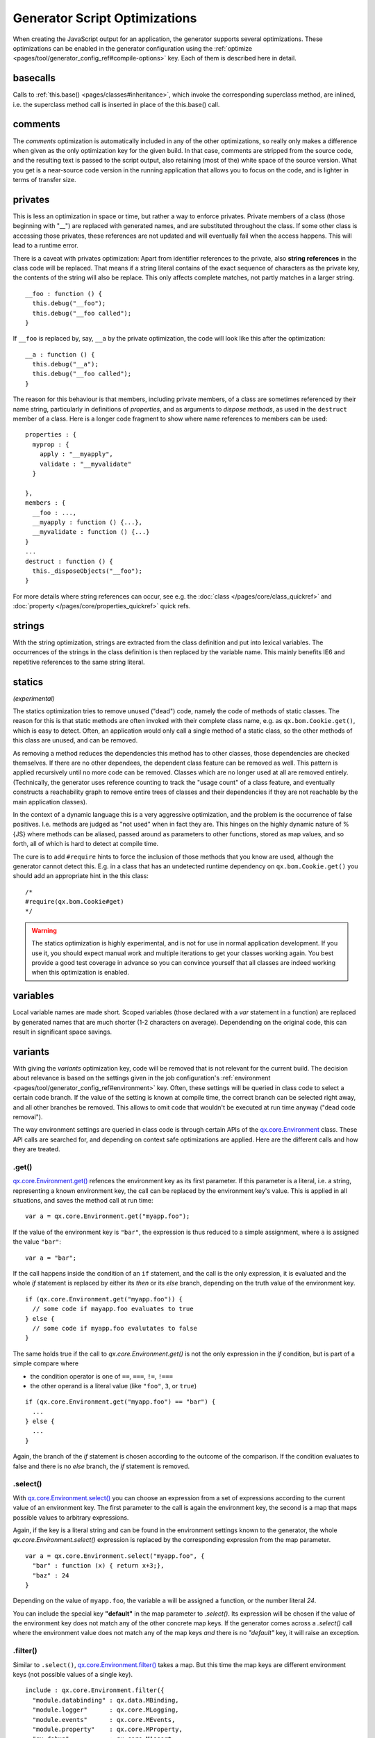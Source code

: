 Generator Script Optimizations
==============================

When creating the JavaScript output for an application, the generator supports several optimizations. These optimizations can be enabled in the generator configuration using the :ref:`optimize <pages/tool/generator_config_ref#compile-options>` key. Each of them is described here in detail.


.. _pages/tool/generator_config_articles#basecalls:

basecalls
---------

Calls to :ref:`this.base() <pages/classes#inheritance>`, which invoke the corresponding superclass method, are inlined, i.e. the superclass method call  is inserted in place of the this.base() call.

.. _pages/tool/generator_optimizations#comments:

comments
--------

The *comments* optimization is automatically included in any of the other optimizations, so really only makes a difference when given as the only optimization key for the given build. In that case, comments are stripped from the source code, and the resulting text is passed to the script output, also retaining (most of the) white space of the source version. What you get is a near-source code version in the running application that allows you to focus on the code, and is lighter in terms of transfer size.

.. _pages/tool/generator_config_articles#privates:

privates
--------

This is less an optimization in space or time, but rather a way to enforce privates. Private members of a class (those beginning with "__") are replaced with generated names, and are substituted throughout the class. If some other class is accessing those privates, these references are not updated and will eventually fail when the access happens. This will lead to a runtime error.

There is a caveat with privates optimization: Apart from identifier references to the private, also **string references** in the class code will be replaced. That means if a string literal contains of the exact sequence of characters as the private key, the contents of the string will also be replace. This only affects complete matches, not partly matches in a larger string.

::

  __foo : function () {
    this.debug("__foo");
    this.debug("__foo called");
  }

If ``__foo`` is replaced by, say, ``__a`` by the private optimization, the code will look like this after the optimization::

  __a : function () {
    this.debug("__a");
    this.debug("__foo called");
  }

The reason for this behaviour is that members, including private members, of a class are sometimes referenced by their name string, particularly in definitions of *properties*, and as arguments to *dispose methods*, as used in the ``destruct`` member of a class. Here is a longer code fragment to show where name references to members can be used::

  properties : {
    myprop : {
      apply : "__myapply",
      validate : "__myvalidate"
    }
    
  },
  members : {
    __foo : ...,
    __myapply : function () {...},
    __myvalidate : function () {...}
  }
  ...
  destruct : function () {
    this._disposeObjects("__foo");
  }

For more details where string references can occur, see e.g. the :doc:`class </pages/core/class_quickref>` and :doc:`property </pages/core/properties_quickref>` quick refs.


.. _pages/tool/generator_config_articles#strings:

strings
-------

With the string optimization, strings are extracted from the class definition and put into lexical variables. The occurrences of the strings in the class definition is then replaced by the variable name. This mainly benefits IE6 and repetitive references to the same string literal.


.. _pages/tool/generator_config_articles#statics:

statics
-------
*(experimental)*

The statics optimization tries to remove unused ("dead") code, namely the code of methods of static classes. The reason for this is that static methods are often invoked with their complete class name, e.g. as ``qx.bom.Cookie.get()``, which is easy to detect. Often, an application would only call a single method of a static class, so the other methods of this class are unused, and can be removed.

As removing a method reduces the dependencies this method has to other classes, those dependencies are checked themselves. If there are no other dependees, the dependent class feature can be removed as well. This pattern is applied recursively until no more code can be removed. Classes which are no longer used at all are removed entirely. (Technically, the generator uses reference counting to track the "usage count" of a class feature, and eventually constructs a reachability graph to remove entire trees of classes and their dependencies if they are not reachable by the main application classes).

In the context of a dynamic language this is a very aggressive optimization, and the problem is the occurrence of false positives. I.e. methods are judged as "not used" when in fact they are. This hinges on the highly dynamic nature of %{JS} where methods can be aliased, passed around as parameters to other functions, stored as map values, and so forth, all of which is hard to detect at compile time. 

The cure is to add ``#require`` hints to force the inclusion of those methods that you know are used, although the generator cannot detect this. E.g. in a class that has an undetected runtime dependency on ``qx.bom.Cookie.get()`` you should add an appropriate hint in the this class::

  /*
  #require(qx.bom.Cookie#get)
  */

.. warning::

    The statics optimization is highly experimental, and is not for use in normal application development. If you use it, you should expect manual work and multiple iterations to get your classes working again. You best provide a good test coverage in advance so you can convince yourself that all classes are indeed working when this optimization is enabled.


.. _pages/tool/generator_config_articles#variables:

variables
---------

Local variable names are made short. Scoped variables (those declared with a *var* statement in a function) are replaced by generated names that are much shorter (1-2 characters on average). Dependending on the original code, this can result in significant space savings.

.. _pages/tool/generator_optimizations#variants:

variants
--------

With giving the *variants* optimization key, code will be removed that is not relevant for the current build. The decision about relevance is based on the settings given in the job configuration's :ref:`environment <pages/tool/generator_config_ref#environment>` key. Often, these settings will be queried in class code to select a certain code branch. If the value of the setting is known at compile time, the correct branch can be selected right away, and all other branches be removed. This allows to omit code that wouldn't be executed at run time anyway ("dead code removal").

The way environment settings are queried in class code is through certain APIs of the `qx.core.Environment <http://demo.qooxdoo.org/%{version}/apiviewer#qx.core.Environment>`_ class. These API calls are searched for, and depending on context safe optimizations are applied. Here are the different calls and how they are treated.

.get()
+++++++++++++++++++++++++

`qx.core.Environment.get() <http://demo.qooxdoo.org/%{version}/apiviewer#qx.core.Environment~get>`_ refences the environment key as its first parameter. If this parameter is a literal, i.e. a string, representing a known environment key, the call can be replaced by the environment key's value. This is applied in all situations, and saves the method call at run time::

  var a = qx.core.Environment.get("myapp.foo");


If the value of the environment key is ``"bar"``, the expression is thus reduced to a simple assignment, where ``a`` is assigned the value ``"bar"``::

  var a = "bar";

If the call happens inside the condition of an ``if`` statement, and the call is the only expression, it is evaluated and the whole *if* statement is replaced by either its *then* or its *else* branch, depending on the truth value of the environment key.

::

    if (qx.core.Environment.get("myapp.foo")) {
      // some code if mayapp.foo evaluates to true
    } else {
      // some code if myapp.foo evalutates to false
    }

The same holds true if the call to *qx.core.Environment.get()* is not the only expression in the *if* condition, but is part of a simple compare where

* the condition operator is one of ``==``, ``===``, ``!=``, ``!===``
* the other operand is a literal value (like ``"foo"``, ``3``, or ``true``)

::

    if (qx.core.Environment.get("myapp.foo") == "bar") {
      ...
    } else {
      ...
    }

Again, the branch of the *if* statement is chosen according to the outcome of the comparison. If the condition evaluates to false and there is no *else* branch, the *if* statement is removed.


.select()
++++++++++++++++++++++++++++

With `qx.core.Environment.select() <http://demo.qooxdoo.org/%{version}/apiviewer#qx.core.Environment~select>`_ you can choose an expression from a set of expressions according to the current value of an environment key. The first parameter to the call is again the environment key, the second is a map that maps possible values to arbitrary expressions.

Again, if the key is a literal string and can be found in the environment settings known to the generator, the whole *qx.core.Environment.select()* expression is replaced by the corresponding expression from the map parameter.

::

    var a = qx.core.Environment.select("myapp.foo", {
      "bar" : function (x) { return x+3;},
      "baz" : 24
    }

Depending on the value of ``myapp.foo``, the variable ``a`` will be assigned a function, or the number literal *24*.

You can include the special key **"default"** in the map parameter to *.select()*. Its expression will be chosen if the value of the environment key does not match any of the other concrete map keys. If the generator comes across a *.select()* call where the environment value does not match any of the map keys *and* there is no *"default"* key, it will raise an exception.

 
.filter()
++++++++++

Similar to ``.select()``, `qx.core.Environment.filter() <http://demo.qooxdoo.org/%{version}/apiviewer#qx.core.Environment~filter>`_ takes a map. But this time the map keys are different environment keys (not possible values of a single key).

::

    include : qx.core.Environment.filter({
      "module.databinding" : qx.data.MBinding,
      "module.logger"      : qx.core.MLogging,
      "module.events"      : qx.core.MEvents,
      "module.property"    : qx.core.MProperty,
      "qx.debug"           : qx.core.MAssert
    }),



Each key is checked, and if its value resolves to a true value, the corresponding map value is added to an array. At the end, this array is returned. That means, ``.filter()`` turns a set of environment keys into a list of corresponding expressions. For the generator, this means that if an environment value is known to be false at compile time, its entry can be safely removed from the filter map. The benefit of this is that code dependencies that are in the map values are removed, again saving dependencies that would never be used at runtime.

